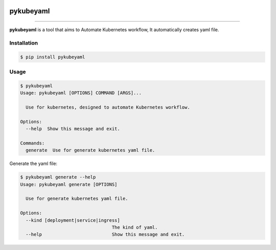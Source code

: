 .. image:: https://raw.githubusercontent.com/zyt312074545/pykubeyaml/master/Logo.png
    :align: center

pykubeyaml
==============================================

.. image:: https://travis-ci.org/zyt312074545/pykubeyaml.svg?branch=master
    :target: https://travis-ci.org/zyt312074545/pykubeyaml

.. image:: https://img.shields.io/badge/License-MIT-blue.svg
    :target: https://opensource.org/licenses/MIT

----------------------------------------------

**pykubeyaml** is a tool that aims to Automate Kubernetes workflow, It automatically
creates yaml file.

.. image:: https://raw.githubusercontent.com/zyt312074545/pykubeyaml/master/pykubeyaml.gif

Installation
------------

.. code-block:: bash

    $ pip install pykubeyaml

Usage
-------

.. code-block:: bash

    $ pykubeyaml
    Usage: pykubeyaml [OPTIONS] COMMAND [ARGS]...

      Use for kubernetes, designed to automate Kubernetes workflow.

    Options:
      --help  Show this message and exit.

    Commands:
      generate  Use for generate kubernetes yaml file.

Generate the yaml file:

.. code-block:: bash

    $ pykubeyaml generate --help
    Usage: pykubeyaml generate [OPTIONS]

      Use for generate kubernetes yaml file.

    Options:
      --kind [deployment|service|ingress]
                                      The kind of yaml.
      --help                          Show this message and exit.

